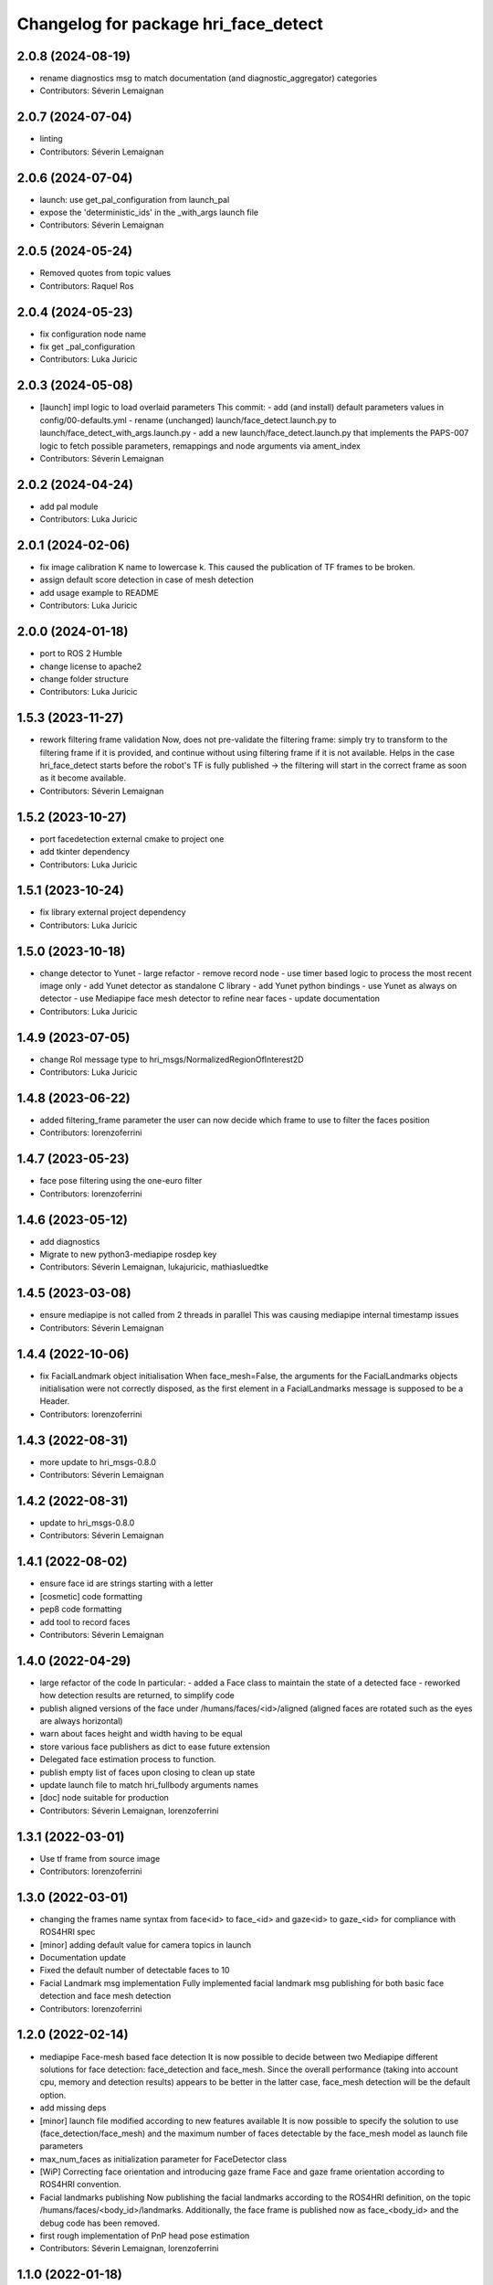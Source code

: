 ^^^^^^^^^^^^^^^^^^^^^^^^^^^^^^^^^^^^^
Changelog for package hri_face_detect
^^^^^^^^^^^^^^^^^^^^^^^^^^^^^^^^^^^^^

2.0.8 (2024-08-19)
------------------
* rename diagnostics msg to match documentation (and diagnostic_aggregator) categories
* Contributors: Séverin Lemaignan

2.0.7 (2024-07-04)
------------------
* linting
* Contributors: Séverin Lemaignan

2.0.6 (2024-07-04)
------------------
* launch: use get_pal_configuration from launch_pal
* expose the 'deterministic_ids' in the _with_args launch file
* Contributors: Séverin Lemaignan

2.0.5 (2024-05-24)
------------------
* Removed quotes from topic values
* Contributors: Raquel Ros

2.0.4 (2024-05-23)
------------------
* fix configuration node name
* fix get _pal_configuration
* Contributors: Luka Juricic

2.0.3 (2024-05-08)
------------------
* [launch] impl logic to load overlaid parameters
  This commit:
  - add (and install) default parameters values in config/00-defaults.yml
  - rename (unchanged) launch/face_detect.launch.py to launch/face_detect_with_args.launch.py
  - add a new launch/face_detect.launch.py that implements the PAPS-007 logic
  to fetch possible parameters, remappings and node arguments via ament_index
* Contributors: Séverin Lemaignan

2.0.2 (2024-04-24)
------------------
* add pal module
* Contributors: Luka Juricic

2.0.1 (2024-02-06)
------------------
* fix image calibration K name to lowercase k. This caused the publication of TF
  frames to be broken.
* assign default score detection in case of mesh detection
* add usage example to README
* Contributors: Luka Juricic

2.0.0 (2024-01-18)
------------------

* port to ROS 2 Humble
* change license to apache2
* change folder structure
* Contributors: Luka Juricic

1.5.3 (2023-11-27)
------------------
* rework filtering frame validation
  Now, does not pre-validate the filtering frame: simply try to transform
  to the filtering frame if it is provided, and continue without using
  filtering frame if it is not available.
  Helps in the case hri_face_detect starts before the robot's TF is fully
  published -> the filtering will start in the correct frame as soon as it
  become available.
* Contributors: Séverin Lemaignan

1.5.2 (2023-10-27)
------------------
* port facedetection external cmake to project one
* add tkinter dependency
* Contributors: Luka Juricic

1.5.1 (2023-10-24)
------------------
* fix library external project dependency
* Contributors: Luka Juricic

1.5.0 (2023-10-18)
------------------
* change detector to Yunet
  - large refactor
  - remove record node
  - use timer based logic to process the most recent image only
  - add Yunet detector as standalone C library
  - add Yunet python bindings
  - use Yunet as always on detector
  - use Mediapipe face mesh detector to refine near faces
  - update documentation
* Contributors: Luka Juricic

1.4.9 (2023-07-05)
------------------
* change RoI message type to hri_msgs/NormalizedRegionOfInterest2D
* Contributors: Luka Juricic

1.4.8 (2023-06-22)
------------------
* added filtering_frame parameter
  the user can now decide which frame to use to filter
  the faces position
* Contributors: lorenzoferrini

1.4.7 (2023-05-23)
------------------
* face pose filtering using the one-euro filter
* Contributors: lorenzoferrini

1.4.6 (2023-05-12)
------------------
* add diagnostics
* Migrate to new python3-mediapipe rosdep key
* Contributors: Séverin Lemaignan, lukajuricic, mathiasluedtke

1.4.5 (2023-03-08)
------------------
* ensure mediapipe is not called from 2 threads in parallel
  This was causing mediapipe internal timestamp issues
* Contributors: Séverin Lemaignan

1.4.4 (2022-10-06)
------------------
* fix FacialLandmark object initialisation
  When face_mesh=False, the arguments for the FacialLandmarks
  objects initialisation were not correctly disposed, as the
  first element in a FacialLandmarks message is supposed to be a
  Header.
* Contributors: lorenzoferrini

1.4.3 (2022-08-31)
------------------
* more update to hri_msgs-0.8.0
* Contributors: Séverin Lemaignan

1.4.2 (2022-08-31)
------------------
* update to hri_msgs-0.8.0
* Contributors: Séverin Lemaignan

1.4.1 (2022-08-02)
------------------
* ensure face id are strings starting with a letter
* [cosmetic] code formatting
* pep8 code formatting
* add tool to record faces
* Contributors: Séverin Lemaignan

1.4.0 (2022-04-29)
------------------
* large refactor of the code
  In particular:
  - added a Face class to maintain the state of a detected face
  - reworked how detection results are returned, to simplify code
* publish aligned versions of the face under /humans/faces/<id>/aligned
  (aligned faces are rotated such as the eyes are always horizontal)
* warn about faces height and width having to be equal
* store various face publishers as dict to ease future extension
* Delegated face estimation process to function.
* publish empty list of faces upon closing to clean up state
* update launch file to match hri_fullbody arguments names
* [doc] node suitable for production
* Contributors: Séverin Lemaignan, lorenzoferrini

1.3.1 (2022-03-01)
------------------
* Use tf frame from source image
* Contributors: lorenzoferrini

1.3.0 (2022-03-01)
------------------
* changing the frames name syntax from face<id> to face_<id> and gaze<id> to
  gaze_<id> for compliance with ROS4HRI spec
* [minor] adding default value for camera topics in launch
* Documentation update
* Fixed the default number of detectable faces to 10
* Facial Landmark msg implementation
  Fully implemented facial landmark msg publishing for both basic
  face detection and face mesh detection
* Contributors: lorenzoferrini

1.2.0 (2022-02-14)
------------------
* mediapipe Face-mesh based face detection
  It is now possible to decide between two Mediapipe different
  solutions for face detection: face_detection and face_mesh.
  Since the overall performance (taking into account cpu, memory and
  detection results) appears to be better in the latter case,
  face_mesh detection will be the default option.
* add missing deps
* [minor] launch file modified according to new features available
  It is now possible to specify the solution to use
  (face_detection/face_mesh) and the maximum number of faces
  detectable by the face_mesh model as launch file parameters
* max_num_faces as initialization parameter for FaceDetector class
* [WiP] Correcting face orientation and introducing gaze frame
  Face and gaze frame orientation according to ROS4HRI convention.
* Facial landmarks publishing
  Now publishing the facial landmarks according to the ROS4HRI
  definition, on the topic /humans/faces/<body_id>/landmarks.
  Additionally, the face frame is published now as face\_<body_id>
  and the debug code has been removed.
* first rough implementation of PnP head pose estimation
* Contributors: Séverin Lemaignan, lorenzoferrini

1.1.0 (2022-01-18)
------------------
* publish cropped faces under subtopic /cropped
* add _preallocate_topics parameter (instead of hard-coded constant)
* code formatting
* RegionOfInterestStamped -> regionOfInterest to match changes in hri_msgs 0.2.1
* Contributors: Séverin Lemaignan

1.0.1 (2021-11-09)
------------------
* Added the dependency on python-mediapipe
* Publish an Empty msg on /hri_detect_face/ready when ready to start
  This is eg required for automated testing, to ensure the node is fully
  ready before publishing the first frames.
* added minimal node setup
* Added basic readme
* Simple, rough node using Google Mediapipe to perform fast face detection
* Contributors: Séverin Lemaignan
